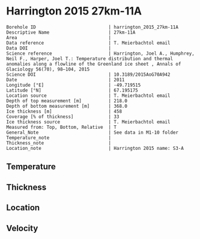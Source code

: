 * Harrington 2015 27km-11A
:PROPERTIES:
:header-args:jupyter-python+: :session ds :kernel ds
:clearpage: t
:END:

#+NAME: ingest_meta
#+BEGIN_SRC bash :results verbatim :exports results
cat meta.bsv | sed 's/|/@| /' | column -s"@" -t
#+END_SRC

#+RESULTS: ingest_meta
#+begin_example
Borehole ID                           | harrington_2015_27km-11A
Descriptive Name                      | 27km-11A
Area                                  | 
Data reference                        | T. Meierbachtol email
Data DOI                              | 
Science reference                     | Harrington, Joel A., Humphrey, Neil F., Harper, Joel T.: Temperature distribution and thermal anomalies along a flowline of the Greenland ice sheet , Annals of Glaciology 56(70), 98–104, 2015 
Science DOI                           | 10.3189/2015AoG70A942
Date                                  | 2011
Longitude [°E]                        | -49.719515
Latitude [°N]                         | 67.195175
Location source                       | T. Meierbachtol email
Depth of top measurement [m]          | 218.0
Depth of bottom measurement [m]       | 368.0
Ice thickness [m]                     | 458
Coverage [% of thickness]             | 33
Ice thickness source                  | T. Meierbachtol email
Measured from: Top, Bottom, Relative  | T
General_Note                          | See data in M1-10 folder
Temperature_note                      | 
Thickness_note                        | 
Location_note                         | Harrington 2015 name: S3-A
#+end_example

** Temperature

** Thickness

** Location

** Velocity

** Data                                                 :noexport:

#+NAME: ingest_data
#+BEGIN_SRC bash :exports results
cat data.csv | sort -t, -g -k1
#+END_SRC

#+RESULTS: ingest_data
|     d |      t |
| 217.5 | -2.091 |
| 227.5 | -1.998 |
| 237.5 | -1.851 |
| 247.5 | -1.736 |
| 257.5 | -1.425 |
| 267.5 | -1.215 |
| 277.5 | -0.939 |
| 287.5 | -0.759 |
| 297.5 | -0.611 |
| 317.5 | -0.374 |
| 347.5 | -0.367 |
| 357.5 | -0.403 |
| 367.5 | -0.409 |

